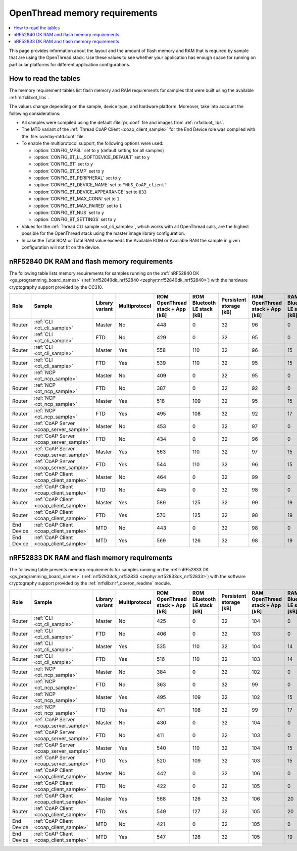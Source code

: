 .. _thread_ot_memory:

OpenThread memory requirements
##############################

.. contents::
   :local:
   :depth: 2

This page provides information about the layout and the amount of flash memory and RAM that is required by sample that are using the OpenThread stack.
Use these values to see whether your application has enough space for running on particular platforms for different application configurations.

.. _thread_ot_memory_introduction:

How to read the tables
**********************

The memory requirement tables list flash memory and RAM requirements for samples that were built using the available :ref:`nrfxlib:ot_libs`.

The values change depending on the sample, device type, and hardware platform.
Moreover, take into account the following considerations:

* All samples were compiled using the default :file:`prj.conf` file and images from :ref:`nrfxlib:ot_libs`.
* The MTD variant of the :ref:`Thread CoAP Client <coap_client_sample>` for the End Device role was compiled with the :file:`overlay-mtd.conf` file.
* To enable the multiprotocol support, the following options were used:

  * :option:`CONFIG_MPSL` set to ``y`` (default setting for all samples)
  * :option:`CONFIG_BT_LL_SOFTDEVICE_DEFAULT` set to ``y``
  * :option:`CONFIG_BT` set to ``y``
  * :option:`CONFIG_BT_SMP` set to ``y``
  * :option:`CONFIG_BT_PERIPHERAL` set to ``y``
  * :option:`CONFIG_BT_DEVICE_NAME` set to ``"NUS_CoAP_client"``
  * :option:`CONFIG_BT_DEVICE_APPEARANCE` set to ``833``
  * :option:`CONFIG_BT_MAX_CONN` set to ``1``
  * :option:`CONFIG_BT_MAX_PAIRED` set to ``1``
  * :option:`CONFIG_BT_NUS` set to ``y``
  * :option:`CONFIG_BT_SETTINGS` set to ``y``

* Values for the :ref:`Thread CLI sample <ot_cli_sample>`, which works with all OpenThread calls, are the highest possible for the OpenThread stack using the master image library configuration.
* In case the Total ROM or Total RAM value exceeds the Available ROM or Available RAM the sample in given configuration will not fit on the device.

.. _thread_ot_memory_52840:

nRF52840 DK RAM and flash memory requirements
*********************************************

The following table lists memory requirements for samples running on the :ref:`nRF52840 DK <gs_programming_board_names>` (:ref:`nrf52840dk_nrf52840 <zephyr:nrf52840dk_nrf52840>`) with the hardware cryptography support provided by the CC310.

+------------+-----------------------------------------+-------------------+-----------------+-----------------------------------+-------------------------------+---------------------------+-----------------------------------+-------------------------------+------------------+----------------------+------------------+----------------------+
| Role       | Sample                                  | Library variant   | Multiprotocol   |   ROM OpenThread stack + App [kB] |   ROM Bluetooth LE stack [kB] |   Persistent storage [kB] |   RAM OpenThread stack + App [kB] |   RAM Bluetooth LE stack [kB] |   Total ROM [kB] |   Avaialble ROM [kB] |   Total RAM [kB] |   Available RAM [kB] |
+============+=========================================+===================+=================+===================================+===============================+===========================+===================================+===============================+==================+======================+==================+======================+
| Router     | :ref:`CLI <ot_cli_sample>`              | Master            | No              |                               448 |                             0 |                        32 |                                96 |                             0 |              480 |                 1024 |               96 |                  256 |
+------------+-----------------------------------------+-------------------+-----------------+-----------------------------------+-------------------------------+---------------------------+-----------------------------------+-------------------------------+------------------+----------------------+------------------+----------------------+
| Router     | :ref:`CLI <ot_cli_sample>`              | FTD               | No              |                               429 |                             0 |                        32 |                                95 |                             0 |              461 |                 1024 |               95 |                  256 |
+------------+-----------------------------------------+-------------------+-----------------+-----------------------------------+-------------------------------+---------------------------+-----------------------------------+-------------------------------+------------------+----------------------+------------------+----------------------+
| Router     | :ref:`CLI <ot_cli_sample>`              | Master            | Yes             |                               558 |                           110 |                        32 |                                96 |                            15 |              590 |                 1024 |              111 |                  256 |
+------------+-----------------------------------------+-------------------+-----------------+-----------------------------------+-------------------------------+---------------------------+-----------------------------------+-------------------------------+------------------+----------------------+------------------+----------------------+
| Router     | :ref:`CLI <ot_cli_sample>`              | FTD               | Yes             |                               539 |                           110 |                        32 |                                95 |                            15 |              571 |                 1024 |              110 |                  256 |
+------------+-----------------------------------------+-------------------+-----------------+-----------------------------------+-------------------------------+---------------------------+-----------------------------------+-------------------------------+------------------+----------------------+------------------+----------------------+
| Router     | :ref:`NCP <ot_ncp_sample>`              | Master            | No              |                               409 |                             0 |                        32 |                                95 |                             0 |              441 |                 1024 |               95 |                  256 |
+------------+-----------------------------------------+-------------------+-----------------+-----------------------------------+-------------------------------+---------------------------+-----------------------------------+-------------------------------+------------------+----------------------+------------------+----------------------+
| Router     | :ref:`NCP <ot_ncp_sample>`              | FTD               | No              |                               387 |                             0 |                        32 |                                92 |                             0 |              419 |                 1024 |               92 |                  256 |
+------------+-----------------------------------------+-------------------+-----------------+-----------------------------------+-------------------------------+---------------------------+-----------------------------------+-------------------------------+------------------+----------------------+------------------+----------------------+
| Router     | :ref:`NCP <ot_ncp_sample>`              | Master            | Yes             |                               518 |                           109 |                        32 |                                95 |                            15 |              550 |                 1024 |              110 |                  256 |
+------------+-----------------------------------------+-------------------+-----------------+-----------------------------------+-------------------------------+---------------------------+-----------------------------------+-------------------------------+------------------+----------------------+------------------+----------------------+
| Router     | :ref:`NCP <ot_ncp_sample>`              | FTD               | Yes             |                               495 |                           108 |                        32 |                                92 |                            17 |              527 |                 1024 |              109 |                  256 |
+------------+-----------------------------------------+-------------------+-----------------+-----------------------------------+-------------------------------+---------------------------+-----------------------------------+-------------------------------+------------------+----------------------+------------------+----------------------+
| Router     | :ref:`CoAP Server <coap_server_sample>` | Master            | No              |                               453 |                             0 |                        32 |                                97 |                             0 |              485 |                 1024 |               97 |                  256 |
+------------+-----------------------------------------+-------------------+-----------------+-----------------------------------+-------------------------------+---------------------------+-----------------------------------+-------------------------------+------------------+----------------------+------------------+----------------------+
| Router     | :ref:`CoAP Server <coap_server_sample>` | FTD               | No              |                               434 |                             0 |                        32 |                                96 |                             0 |              466 |                 1024 |               96 |                  256 |
+------------+-----------------------------------------+-------------------+-----------------+-----------------------------------+-------------------------------+---------------------------+-----------------------------------+-------------------------------+------------------+----------------------+------------------+----------------------+
| Router     | :ref:`CoAP Server <coap_server_sample>` | Master            | Yes             |                               563 |                           110 |                        32 |                                97 |                            15 |              595 |                 1024 |              112 |                  256 |
+------------+-----------------------------------------+-------------------+-----------------+-----------------------------------+-------------------------------+---------------------------+-----------------------------------+-------------------------------+------------------+----------------------+------------------+----------------------+
| Router     | :ref:`CoAP Server <coap_server_sample>` | FTD               | Yes             |                               544 |                           110 |                        32 |                                96 |                            15 |              576 |                 1024 |              111 |                  256 |
+------------+-----------------------------------------+-------------------+-----------------+-----------------------------------+-------------------------------+---------------------------+-----------------------------------+-------------------------------+------------------+----------------------+------------------+----------------------+
| Router     | :ref:`CoAP Client <coap_client_sample>` | Master            | No              |                               464 |                             0 |                        32 |                                99 |                             0 |              496 |                 1024 |               99 |                  256 |
+------------+-----------------------------------------+-------------------+-----------------+-----------------------------------+-------------------------------+---------------------------+-----------------------------------+-------------------------------+------------------+----------------------+------------------+----------------------+
| Router     | :ref:`CoAP Client <coap_client_sample>` | FTD               | No              |                               445 |                             0 |                        32 |                                98 |                             0 |              477 |                 1024 |               98 |                  256 |
+------------+-----------------------------------------+-------------------+-----------------+-----------------------------------+-------------------------------+---------------------------+-----------------------------------+-------------------------------+------------------+----------------------+------------------+----------------------+
| Router     | :ref:`CoAP Client <coap_client_sample>` | Master            | Yes             |                               589 |                           125 |                        32 |                                99 |                            19 |              621 |                 1024 |              119 |                  256 |
+------------+-----------------------------------------+-------------------+-----------------+-----------------------------------+-------------------------------+---------------------------+-----------------------------------+-------------------------------+------------------+----------------------+------------------+----------------------+
| Router     | :ref:`CoAP Client <coap_client_sample>` | FTD               | Yes             |                               570 |                           125 |                        32 |                                98 |                            19 |              602 |                 1024 |              117 |                  256 |
+------------+-----------------------------------------+-------------------+-----------------+-----------------------------------+-------------------------------+---------------------------+-----------------------------------+-------------------------------+------------------+----------------------+------------------+----------------------+
| End Device | :ref:`CoAP Client <coap_client_sample>` | MTD               | No              |                               443 |                             0 |                        32 |                                98 |                             0 |              475 |                 1024 |               98 |                  256 |
+------------+-----------------------------------------+-------------------+-----------------+-----------------------------------+-------------------------------+---------------------------+-----------------------------------+-------------------------------+------------------+----------------------+------------------+----------------------+
| End Device | :ref:`CoAP Client <coap_client_sample>` | MTD               | Yes             |                               569 |                           126 |                        32 |                                98 |                            19 |              601 |                 1024 |              117 |                  256 |
+------------+-----------------------------------------+-------------------+-----------------+-----------------------------------+-------------------------------+---------------------------+-----------------------------------+-------------------------------+------------------+----------------------+------------------+----------------------+

.. _thread_ot_memory_52833:

nRF52833 DK RAM and flash memory requirements
*********************************************

The following table presents memory requirements for samples running on the :ref:`nRF52833 DK <gs_programming_board_names>` (:ref:`nrf52833dk_nrf52833 <zephyr:nrf52833dk_nrf52833>`) with the software cryptography support provided by the :ref:`nrfxlib:nrf_oberon_readme` module.

+------------+-----------------------------------------+-------------------+-----------------+-----------------------------------+-------------------------------+---------------------------+-----------------------------------+-------------------------------+------------------+----------------------+------------------+----------------------+
| Role       | Sample                                  | Library variant   | Multiprotocol   |   ROM OpenThread stack + App [kB] |   ROM Bluetooth LE stack [kB] |   Persistent storage [kB] |   RAM OpenThread stack + App [kB] |   RAM Bluetooth LE stack [kB] |   Total ROM [kB] |   Avaialble ROM [kB] |   Total RAM [kB] |   Available RAM [kB] |
+============+=========================================+===================+=================+===================================+===============================+===========================+===================================+===============================+==================+======================+==================+======================+
| Router     | :ref:`CLI <ot_cli_sample>`              | Master            | No              |                               425 |                             0 |                        32 |                               104 |                             0 |              457 |                  512 |              104 |                  128 |
+------------+-----------------------------------------+-------------------+-----------------+-----------------------------------+-------------------------------+---------------------------+-----------------------------------+-------------------------------+------------------+----------------------+------------------+----------------------+
| Router     | :ref:`CLI <ot_cli_sample>`              | FTD               | No              |                               406 |                             0 |                        32 |                               103 |                             0 |              438 |                  512 |              103 |                  128 |
+------------+-----------------------------------------+-------------------+-----------------+-----------------------------------+-------------------------------+---------------------------+-----------------------------------+-------------------------------+------------------+----------------------+------------------+----------------------+
| Router     | :ref:`CLI <ot_cli_sample>`              | Master            | Yes             |                               535 |                           110 |                        32 |                               104 |                            14 |              567 |                  512 |              118 |                  128 |
+------------+-----------------------------------------+-------------------+-----------------+-----------------------------------+-------------------------------+---------------------------+-----------------------------------+-------------------------------+------------------+----------------------+------------------+----------------------+
| Router     | :ref:`CLI <ot_cli_sample>`              | FTD               | Yes             |                               516 |                           110 |                        32 |                               103 |                            14 |              548 |                  512 |              117 |                  128 |
+------------+-----------------------------------------+-------------------+-----------------+-----------------------------------+-------------------------------+---------------------------+-----------------------------------+-------------------------------+------------------+----------------------+------------------+----------------------+
| Router     | :ref:`NCP <ot_ncp_sample>`              | Master            | No              |                               384 |                             0 |                        32 |                               102 |                             0 |              418 |                  512 |              102 |                  128 |
+------------+-----------------------------------------+-------------------+-----------------+-----------------------------------+-------------------------------+---------------------------+-----------------------------------+-------------------------------+------------------+----------------------+------------------+----------------------+
| Router     | :ref:`NCP <ot_ncp_sample>`              | FTD               | No              |                               363 |                             0 |                        32 |                                99 |                             0 |              395 |                  512 |               99 |                  128 |
+------------+-----------------------------------------+-------------------+-----------------+-----------------------------------+-------------------------------+---------------------------+-----------------------------------+-------------------------------+------------------+----------------------+------------------+----------------------+
| Router     | :ref:`NCP <ot_ncp_sample>`              | Master            | Yes             |                               495 |                           109 |                        32 |                               102 |                            15 |              527 |                  512 |              117 |                  128 |
+------------+-----------------------------------------+-------------------+-----------------+-----------------------------------+-------------------------------+---------------------------+-----------------------------------+-------------------------------+------------------+----------------------+------------------+----------------------+
| Router     | :ref:`NCP <ot_ncp_sample>`              | FTD               | Yes             |                               471 |                           108 |                        32 |                                99 |                            17 |              503 |                  512 |              116 |                  128 |
+------------+-----------------------------------------+-------------------+-----------------+-----------------------------------+-------------------------------+---------------------------+-----------------------------------+-------------------------------+------------------+----------------------+------------------+----------------------+
| Router     | :ref:`CoAP Server <coap_server_sample>` | Master            | No              |                               430 |                             0 |                        32 |                               104 |                             0 |              462 |                  512 |              104 |                  128 |
+------------+-----------------------------------------+-------------------+-----------------+-----------------------------------+-------------------------------+---------------------------+-----------------------------------+-------------------------------+------------------+----------------------+------------------+----------------------+
| Router     | :ref:`CoAP Server <coap_server_sample>` | FTD               | No              |                               411 |                             0 |                        32 |                               103 |                             0 |              443 |                  512 |              103 |                  128 |
+------------+-----------------------------------------+-------------------+-----------------+-----------------------------------+-------------------------------+---------------------------+-----------------------------------+-------------------------------+------------------+----------------------+------------------+----------------------+
| Router     | :ref:`CoAP Server <coap_server_sample>` | Master            | Yes             |                               540 |                           110 |                        32 |                               104 |                            15 |              572 |                  512 |              119 |                  128 |
+------------+-----------------------------------------+-------------------+-----------------+-----------------------------------+-------------------------------+---------------------------+-----------------------------------+-------------------------------+------------------+----------------------+------------------+----------------------+
| Router     | :ref:`CoAP Server <coap_server_sample>` | FTD               | Yes             |                               520 |                           109 |                        32 |                               103 |                            15 |              552 |                  512 |              118 |                  128 |
+------------+-----------------------------------------+-------------------+-----------------+-----------------------------------+-------------------------------+---------------------------+-----------------------------------+-------------------------------+------------------+----------------------+------------------+----------------------+
| Router     | :ref:`CoAP Client <coap_client_sample>` | Master            | No              |                               442 |                             0 |                        32 |                               106 |                             0 |              474 |                  512 |              106 |                  128 |
+------------+-----------------------------------------+-------------------+-----------------+-----------------------------------+-------------------------------+---------------------------+-----------------------------------+-------------------------------+------------------+----------------------+------------------+----------------------+
| Router     | :ref:`CoAP Client <coap_client_sample>` | FTD               | No              |                               422 |                             0 |                        32 |                               105 |                             0 |              454 |                  512 |              105 |                  128 |
+------------+-----------------------------------------+-------------------+-----------------+-----------------------------------+-------------------------------+---------------------------+-----------------------------------+-------------------------------+------------------+----------------------+------------------+----------------------+
| Router     | :ref:`CoAP Client <coap_client_sample>` | Master            | Yes             |                               568 |                           126 |                        32 |                               106 |                            20 |              600 |                  512 |              126 |                  128 |
+------------+-----------------------------------------+-------------------+-----------------+-----------------------------------+-------------------------------+---------------------------+-----------------------------------+-------------------------------+------------------+----------------------+------------------+----------------------+
| Router     | :ref:`CoAP Client <coap_client_sample>` | FTD               | Yes             |                               549 |                           127 |                        32 |                               105 |                            20 |              581 |                  512 |              125 |                  128 |
+------------+-----------------------------------------+-------------------+-----------------+-----------------------------------+-------------------------------+---------------------------+-----------------------------------+-------------------------------+------------------+----------------------+------------------+----------------------+
| End Device | :ref:`CoAP Client <coap_client_sample>` | MTD               | No              |                               421 |                             0 |                        32 |                               105 |                             0 |              453 |                  512 |              105 |                  128 |
+------------+-----------------------------------------+-------------------+-----------------+-----------------------------------+-------------------------------+---------------------------+-----------------------------------+-------------------------------+------------------+----------------------+------------------+----------------------+
| End Device | :ref:`CoAP Client <coap_client_sample>` | MTD               | Yes             |                               547 |                           126 |                        32 |                               105 |                            19 |              579 |                  512 |              124 |                  128 |
+------------+-----------------------------------------+-------------------+-----------------+-----------------------------------+-------------------------------+---------------------------+-----------------------------------+-------------------------------+------------------+----------------------+------------------+----------------------+
